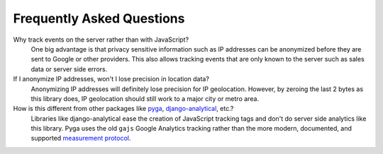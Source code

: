 Frequently Asked Questions
==========================

Why track events on the server rather than with JavaScript?
    One big advantage is that privacy sensitive information such as IP addresses
    can be anonymized before they are sent to Google or other providers.
    This also allows tracking events that are only known to the server
    such as sales data or server side errors.

If I anonymize IP addresses, won't I lose precision in location data?
    Anonymizing IP addresses will definitely lose precision for IP geolocation.
    However, by zeroing the last 2 bytes as this library does,
    IP geolocation should still work to a major city or metro area.

How is this different from other packages like pyga_, django-analytical_, etc.?
    Libraries like django-analytical ease the creation of JavaScript tracking tags
    and don't do server side analytics like this library.
    Pyga uses the old ``gajs`` Google Analytics tracking rather than the more modern,
    documented, and supported `measurement protocol`_.

.. _pyga: https://github.com/kra3/py-ga-mob
.. _django-analytical: https://github.com/jcassee/django-analytical
.. _measurement protocol: https://developers.google.com/analytics/devguides/collection/protocol/v1/
